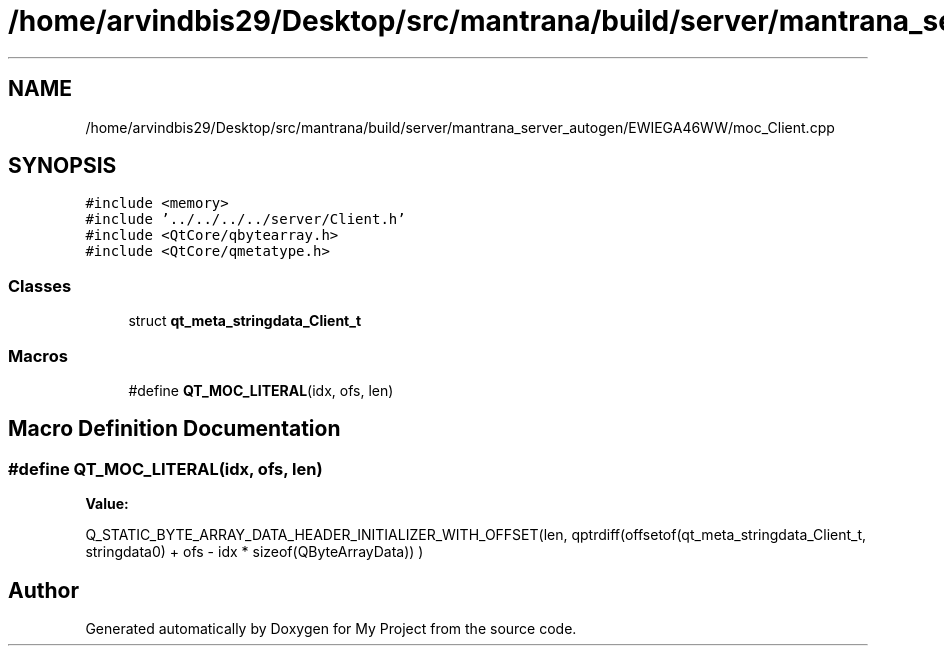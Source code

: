 .TH "/home/arvindbis29/Desktop/src/mantrana/build/server/mantrana_server_autogen/EWIEGA46WW/moc_Client.cpp" 3 "Thu Nov 18 2021" "Version 1.0.0" "My Project" \" -*- nroff -*-
.ad l
.nh
.SH NAME
/home/arvindbis29/Desktop/src/mantrana/build/server/mantrana_server_autogen/EWIEGA46WW/moc_Client.cpp
.SH SYNOPSIS
.br
.PP
\fC#include <memory>\fP
.br
\fC#include '\&.\&./\&.\&./\&.\&./\&.\&./server/Client\&.h'\fP
.br
\fC#include <QtCore/qbytearray\&.h>\fP
.br
\fC#include <QtCore/qmetatype\&.h>\fP
.br

.SS "Classes"

.in +1c
.ti -1c
.RI "struct \fBqt_meta_stringdata_Client_t\fP"
.br
.in -1c
.SS "Macros"

.in +1c
.ti -1c
.RI "#define \fBQT_MOC_LITERAL\fP(idx,  ofs,  len)"
.br
.in -1c
.SH "Macro Definition Documentation"
.PP 
.SS "#define QT_MOC_LITERAL(idx, ofs, len)"
\fBValue:\fP
.PP
.nf
    Q_STATIC_BYTE_ARRAY_DATA_HEADER_INITIALIZER_WITH_OFFSET(len, \
    qptrdiff(offsetof(qt_meta_stringdata_Client_t, stringdata0) + ofs \
        - idx * sizeof(QByteArrayData)) \
    )
.fi
.SH "Author"
.PP 
Generated automatically by Doxygen for My Project from the source code\&.
